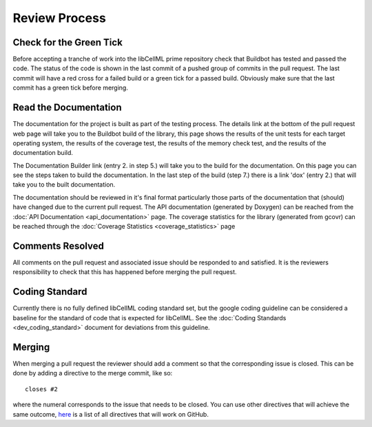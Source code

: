 .. libCellML Review Process::

==============
Review Process
==============

Check for the Green Tick
========================

Before accepting a tranche of work into the libCellML prime repository check that Buildbot has tested and passed the code.  The status of the code is shown in the last commit of a pushed group of commits in the pull request.  The last commit will have a red cross for a failed build or a green tick for a passed build.  Obviously make sure that the last commit has a green tick before merging.

Read the Documentation
======================

The documentation for the project is built as part of the testing process.  The details link at the bottom of the pull request web page will take you to the Buildbot build of the library, this page shows the results of the unit tests for each target operating system, the results of the coverage test, the results of the memory check test, and the results of the documentation build.

The Documentation Builder link (entry 2. in step 5.) will take you to the build for the documentation.  On this page you can see the steps taken to build the documentation.  In the last step of the build (step 7.) there is a link 'dox' (entry 2.) that will take you to the built documentation.

The documentation should be reviewed in it's final format particularly those parts of the documentation that (should) have changed due to the current pull request.  The API documentation (generated by Doxygen) can be reached from the :doc:`API Documentation <api_documentation>` page.  The coverage statistics for the library (generated from gcovr) can be reached through the :doc:`Coverage Statistics <coverage_statistics>` page

Comments Resolved
=================

All comments on the pull request and associated issue should be responded to and satisfied.  It is the reviewers responsibility to check that this has happened before merging the pull request.

Coding Standard
===============

Currently there is no fully defined libCellML coding standard set, but the google coding guideline can be considered a baseline for the standard of code that is expected for libCellML.  See the :doc:`Coding Standards <dev_coding_standard>` document for deviations from this guideline.

Merging
=======

When merging a pull request the reviewer should add a comment so that the corresponding issue is closed.  This can be done by adding a directive to the merge commit, like so::

   closes #2

where the numeral corresponds to the issue that needs to be closed.  You can use other directives that will achieve the same outcome, `here <https://help.github.com/articles/closing-issues-via-commit-messages/>`_ is a list of all directives that will work on GitHub.

